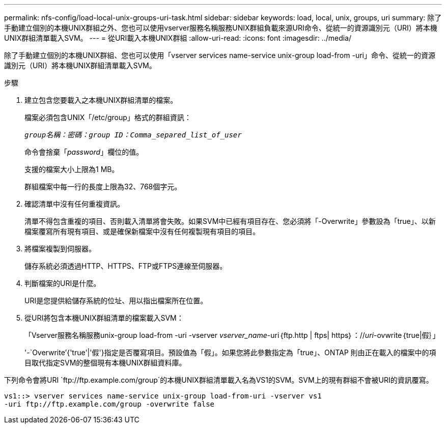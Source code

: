 ---
permalink: nfs-config/load-local-unix-groups-uri-task.html 
sidebar: sidebar 
keywords: load, local, unix, groups, uri 
summary: 除了手動建立個別的本機UNIX群組之外、您也可以使用vserver服務名稱服務UNIX群組負載來源URI命令、從統一的資源識別元（URI）將本機UNIX群組清單載入SVM。 
---
= 從URI載入本機UNIX群組
:allow-uri-read: 
:icons: font
:imagesdir: ../media/


[role="lead"]
除了手動建立個別的本機UNIX群組、您也可以使用「vserver services name-service unix-group load-from -uri」命令、從統一的資源識別元（URI）將本機UNIX群組清單載入SVM。

.步驟
. 建立包含您要載入之本機UNIX群組清單的檔案。
+
檔案必須包含UNIX「/etc/group」格式的群組資訊：

+
`_group名稱：密碼：group ID：Comma_separed_list_of_user_`

+
命令會捨棄「_password_」欄位的值。

+
支援的檔案大小上限為1 MB。

+
群組檔案中每一行的長度上限為32、768個字元。

. 確認清單中沒有任何重複資訊。
+
清單不得包含重複的項目、否則載入清單將會失敗。如果SVM中已經有項目存在、您必須將「-Overwrite」參數設為「true」、以新檔案覆寫所有現有項目、或是確保新檔案中沒有任何複製現有項目的項目。

. 將檔案複製到伺服器。
+
儲存系統必須透過HTTP、HTTPS、FTP或FTPS連線至伺服器。

. 判斷檔案的URI是什麼。
+
URI是您提供給儲存系統的位址、用以指出檔案所在位置。

. 從URI將包含本機UNIX群組清單的檔案載入SVM：
+
「Vserver服務名稱服務unix-group load-from -uri -vserver _vserver_name_-uri｛ftp.http | ftps| https｝：//_uri_-ovwrite｛true|假｝」

+
'-`Overwrite’{'true'|'假'}指定是否覆寫項目。預設值為「假」。如果您將此參數指定為「true」、ONTAP 則由正在載入的檔案中的項目取代指定SVM的整個現有本機UNIX群組資料庫。



下列命令會將URI `+ftp://ftp.example.com/group+`的本機UNIX群組清單載入名為VS1的SVM。SVM上的現有群組不會被URI的資訊覆寫。

[listing]
----
vs1::> vserver services name-service unix-group load-from-uri -vserver vs1
-uri ftp://ftp.example.com/group -overwrite false
----
